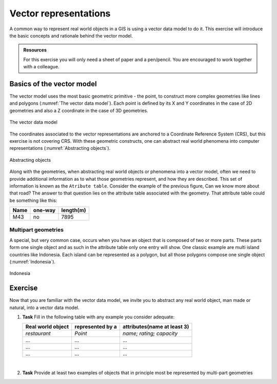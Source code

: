 Vector representations
======================

A common way to represent real world objects in a GIS is using a vector data model to do it.
This exercise will introduce the basic concepts and rationale behind the vector model.

.. admonition:: Resources

   | For this exercise you will only need a sheet of paper and a pen/pencil. You are encouraged to work together with a colleague.

Basics of the vector model
--------------------------

The vector model uses the most basic geometric primitive - the point, to construct more complex geometries like lines and polygons (:numref:`The vector data model`).
Each point is defined by its X and Y coordinates in the case of 2D geometries and also a Z coordinate in the case of 3D geometries.

.. _The vector data model:
.. figure:: _static/images/vector_representations/vector_data_model.png
   :alt: vector_data_model
   :scale: 50 %
   :figclass: align-center

   The vector data model

The coordinates associated to the vector representations are anchored to a Coordinate Reference System (CRS), but this exercise is not covering CRS.
With these geometric constructs, one can abstract real world phenomena into computer representations (:numref:`Abstracting objects`).

.. _Abstracting objects:
.. figure:: _static/images/vector_representations/abstracting_objects.png
   :alt: abstracting_objects
   :scale: 50 %
   :figclass: align-center

   Abstracting objects

Along with the geometries, when abstracting real world objects or phenomena into a vector model, often we need to provide additional information
as to what those geometries represent, and how they are described. This set of information is known as the ``Atribute table``. Consider the example of the previous figure,
Can we know more about that road? The answer to that question lies on the attribute table associated with the geometry. That attribute table could be something like this:


+------------+---------+-----------+
| Name       | one-way | length(m) |
+============+=========+===========+
| M43        | no      | 7895      |
+------------+---------+-----------+


Multipart geometries
^^^^^^^^^^^^^^^^^^^^

A special, but very common case, occurs when you have an object that is composed of two or more parts. These parts form one single object and as such
in the attribute table only one entry will show. One classic example are multi island countries like Indonesia. Each island can be represented as a polygon, but all those polygons compose one single object (:numref:`Indonesia`).

.. _indonesia:
.. figure:: _static/images/vector_representations/indonesia.png
   :alt: abstracting_objects
   :scale: 50 %
   :figclass: align-center

   Indonesia

Exercise
--------

Now that you are familiar with the vector data model, we invite you to abstract any real world object, man made or natural, into a vector data model.

#. **Task** Fill in the following table with any example you consider adequate:

   +-------------------------+-------------------+-----------------------------+
   | Real world object       | represented by a  | attributes(name at least 3) |
   +=========================+===================+=============================+
   | *restaurant*            | *Point*           | *name; rating; capacity*    |
   +-------------------------+-------------------+-----------------------------+
   |...                      |...                |...                          |
   +-------------------------+-------------------+-----------------------------+
   |...                      |...                |...                          |
   +-------------------------+-------------------+-----------------------------+
   |...                      |...                |...                          |
   +-------------------------+-------------------+-----------------------------+

   |
#. **Task** Provide at least two examples of objects that in principle most be represented by multi-part geometries
